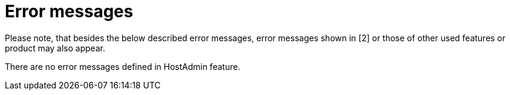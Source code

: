 = Error messages

Please note, that besides the below described error messages, error messages shown in [2] or those of other used features or product may also appear.

There are no error messages defined in HostAdmin feature.
